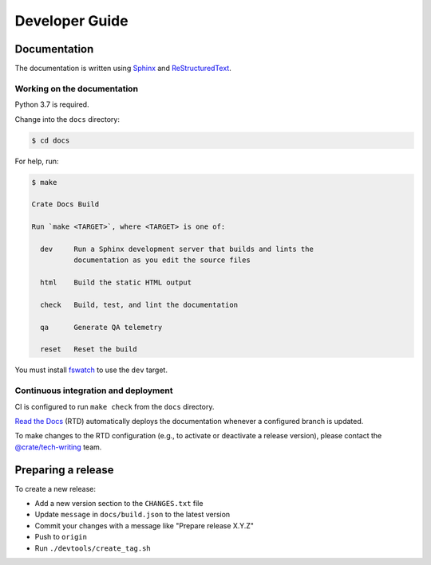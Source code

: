 ===============
Developer Guide
===============


Documentation
=============

The documentation is written using `Sphinx`_ and `ReStructuredText`_.


Working on the documentation
----------------------------

Python 3.7 is required.

Change into the ``docs`` directory:

.. code-block:: console

    $ cd docs

For help, run:

.. code-block:: console

    $ make

    Crate Docs Build

    Run `make <TARGET>`, where <TARGET> is one of:

      dev     Run a Sphinx development server that builds and lints the
              documentation as you edit the source files

      html    Build the static HTML output

      check   Build, test, and lint the documentation

      qa      Generate QA telemetry

      reset   Reset the build

You must install `fswatch`_ to use the ``dev`` target.


Continuous integration and deployment
-------------------------------------

CI is configured to run ``make check`` from the ``docs`` directory.

`Read the Docs`_ (RTD) automatically deploys the documentation whenever a
configured branch is updated.

To make changes to the RTD configuration (e.g., to activate or deactivate a
release version), please contact the `@crate/tech-writing`_ team.


Preparing a release
===================

To create a new release:

- Add a new version section to the ``CHANGES.txt`` file
- Update ``message`` in ``docs/build.json`` to the latest version
- Commit your changes with a message like "Prepare release X.Y.Z"
- Push to ``origin``
- Run ``./devtools/create_tag.sh``


.. _@crate/tech-writing: https://github.com/orgs/crate/teams/tech-writing
.. _fswatch: https://github.com/emcrisostomo/fswatch
.. _Read the Docs: http://readthedocs.org
.. _ReStructuredText: http://docutils.sourceforge.net/rst.html
.. _Sphinx: http://sphinx-doc.org/
